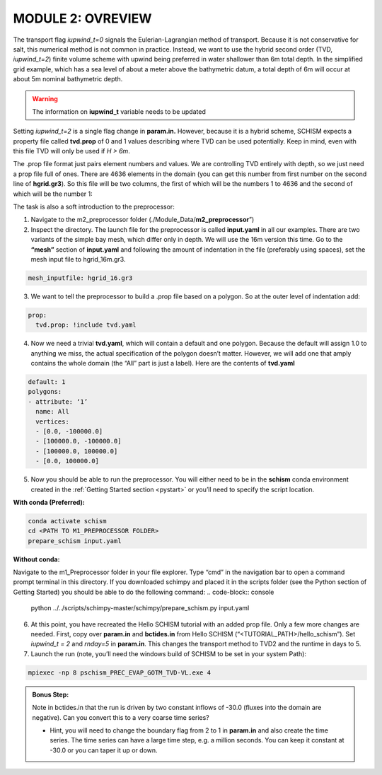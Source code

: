 .. _module2:

MODULE 2: OVREVIEW
--------------------

The transport flag *iupwind_t=0* signals the Eulerian-Lagrangian method of transport. Because it is not conservative for salt, this numerical method is not common in practice. Instead, we want to use the hybrid second order (TVD, *iupwind_t=2*) finite volume scheme with upwind being preferred in water shallower than 6m total depth. In the simplified grid example, which has a sea level of about a meter above the bathymetric datum, a total depth of 6m will occur at about 5m nominal bathymetric depth. 

.. warning::

   The information on **iupwind_t** variable needs to be updated

Setting *iupwind_t=2* is a single flag change in **param.in.** However, because it is a hybrid scheme, SCHISM expects a property file called **tvd.prop** of 0 and 1 values describing where TVD can be used potentially. Keep in mind, even with this file TVD will only be used if *H > 6m*. 

The .prop file format just pairs element numbers and values. We are controlling TVD entirely with depth, so we just need a prop file full of ones. There are 4636 elements in the domain (you can get this number from first number on the second line of **hgrid.gr3**). So this file will be two columns, the first of which will be the numbers 1 to 4636 and the second of which will be the number 1:

.. grid:: 2

   .. grid-item::
      | 1     1
      | 2     1
      | 3     1
      | ...   ...
      | 4636  1

   .. grid-item-card:: TIP:
     :img-background: /img/blue_background.png

      One way to do this on a quick one-off basis if you are willing to put up with some cutting and pasting is to write a quick python script or do it in your favorite tool such as Excel. It should be space delineated rather than comma-delineated, which may require a search and replace if you save it in csv format.

The task is also a soft introduction to the preprocessor:

1.	Navigate to the m2_preprocessor folder  (./Module_Data/**m2_preprocessor**”)
2.	Inspect the directory. The launch file for the preprocessor is called **input.yaml** in all our examples. There are two variants of the simple bay mesh, which differ only in depth. We will use the 16m version this time. Go to the **“mesh”** section of **input.yaml** and following the amount of indentation in the file (preferably using spaces), set the mesh input file to hgrid_16m.gr3.

.. code:: yaml

   mesh_inputfile: hgrid_16.gr3
 
3.	We want to tell the preprocessor to build a .prop file based on a polygon. So at the outer level of indentation add:

.. code:: yaml

   prop:
     tvd.prop: !include tvd.yaml
 
4.	Now we need a trivial **tvd.yaml**, which will contain a default and one polygon. Because the default will assign 1.0 to anything we miss, the actual specification of the polygon doesn’t matter. However, we will add one that amply contains the whole domain (the “All” part is just a label). Here are the contents of **tvd.yaml**

.. code:: yaml

   default: 1
   polygons:
   - attribute: ‘1’
     name: All
     vertices:
     - [0.0, -100000.0]
     - [100000.0, -100000.0]
     - [100000.0, 100000.0]
     - [0.0, 100000.0]

5.	Now you should be able to run the preprocessor. You will either need to be in the **schism** conda environment created in the :ref:`Getting Started  section <pystart>` or you’ll need to specify the script location.

**With conda (Preferred):**

.. code-block:: console

   conda activate schism
   cd <PATH TO M1_PREPROCESSOR FOLDER>
   prepare_schism input.yaml

**Without conda:**

Navigate to the m1_Preprocessor folder in your file explorer. Type “cmd” in the navigation bar to open a command prompt terminal in this directory. If you downloaded schimpy and placed it in the scripts folder (see the Python section of Getting Started) you should be able to do the following command:
.. code-block:: console
   
   python ../../scripts/schimpy-master/schimpy/prepare_schism.py input.yaml

6.	At this point, you have recreated the Hello SCHISM tutorial with an added prop file. Only a few more changes are needed. First, copy over **param.in** and **bctides.in** from Hello SCHISM (“<TUTORIAL_PATH>/hello_schism”). Set *iupwind_t = 2* and *rnday=5* in **param.in**. This changes the transport method to TVD2 and the runtime in days to 5.

7.	Launch the run (note, you’ll need the windows build of SCHISM to be set in your system Path):

.. code-block:: console

   mpiexec -np 8 pschism_PREC_EVAP_GOTM_TVD-VL.exe 4

.. admonition:: Bonus Step:

   Note in bctides.in that the run is driven by two constant inflows of -30.0 (fluxes into the domain are negative). Can you convert this to a very coarse time series?

   * Hint, you will need to change the boundary flag from 2 to 1 in **param.in** and also create the time series. The time series can have a large time step, e.g. a million seconds.  You can keep it constant at -30.0 or you can taper it up or down. 
 
